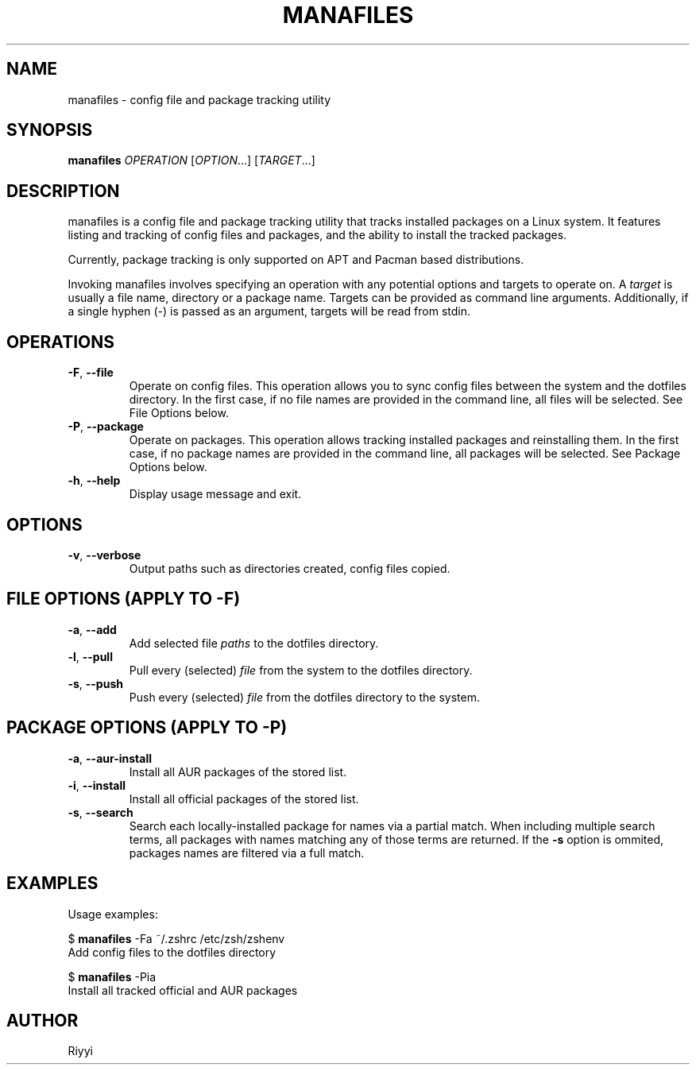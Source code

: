 .TH MANAFILES 1 "2025-02-02" "manafiles 0.6" "User Commands"

.SH NAME
manafiles \- config file and package tracking utility

.SH SYNOPSIS
.B manafiles
.I OPERATION
.RI [ OPTION ...]\&
.RI [ TARGET ...]

.SH DESCRIPTION
manafiles is a config file and package tracking utility that tracks installed packages on a Linux system. \
It features listing and tracking of config files and packages, and the ability to install the tracked packages.

Currently, package tracking is only supported on APT and Pacman based distributions.

Invoking manafiles involves specifying an operation with any potential options and targets to operate on. \
A \fItarget\fR is usually a file name, directory or a package name. \
Targets can be provided as command line arguments. \
Additionally, if a single hyphen (-) is passed as an argument, targets will be read from stdin.

.SH OPERATIONS
.TP
.BR \-F ", " \-\-file
Operate on config files. \
This operation allows you to sync config files between the system and the dotfiles directory. \
In the first case, if no file names are provided in the command line, all files will be selected. \
See File Options below.

.TP
.BR \-P ", " \-\-package
Operate on packages. \
This operation allows tracking installed packages and reinstalling them. \
In the first case, if no package names are provided in the command line, all packages will be selected. \
See Package Options below.

.TP
.BR \-h ", " \-\-help
Display usage message and exit.

.SH OPTIONS
.TP
.BR \-v ", " \-\-verbose
Output paths such as directories created, config files copied.

.SH FILE OPTIONS (APPLY TO -F)
.TP
.BR \-a ", " \-\-add
Add selected file \fIpaths\fR to the dotfiles directory.

.TP
.BR \-l ", " \-\-pull
Pull every (selected) \fIfile\fR from the system to the dotfiles directory.

.TP
.BR \-s ", " \-\-push
Push every (selected) \fIfile\fR from the dotfiles directory to the system.

.SH PACKAGE OPTIONS (APPLY TO -P)
.TP
.BR \-a ", " \-\-aur-install
Install all AUR packages of the stored list.

.TP
.BR \-i ", " \-\-install
Install all official packages of the stored list.

.TP
.BR \-s ", " \-\-search
Search each locally-installed package for names via a partial match. \
When including multiple search terms, all packages with names matching any of those terms are returned. \
If the \fB-s\fR option is ommited, packages names are filtered via a full match.

.SH EXAMPLES
Usage examples:

$ \fBmanafiles\fR -Fa ~/.zshrc /etc/zsh/zshenv
.br
\h'4'Add config files to the dotfiles directory

$ \fBmanafiles\fR -Pia
.br
\h'4'Install all tracked official and AUR packages

.SH AUTHOR
Riyyi
